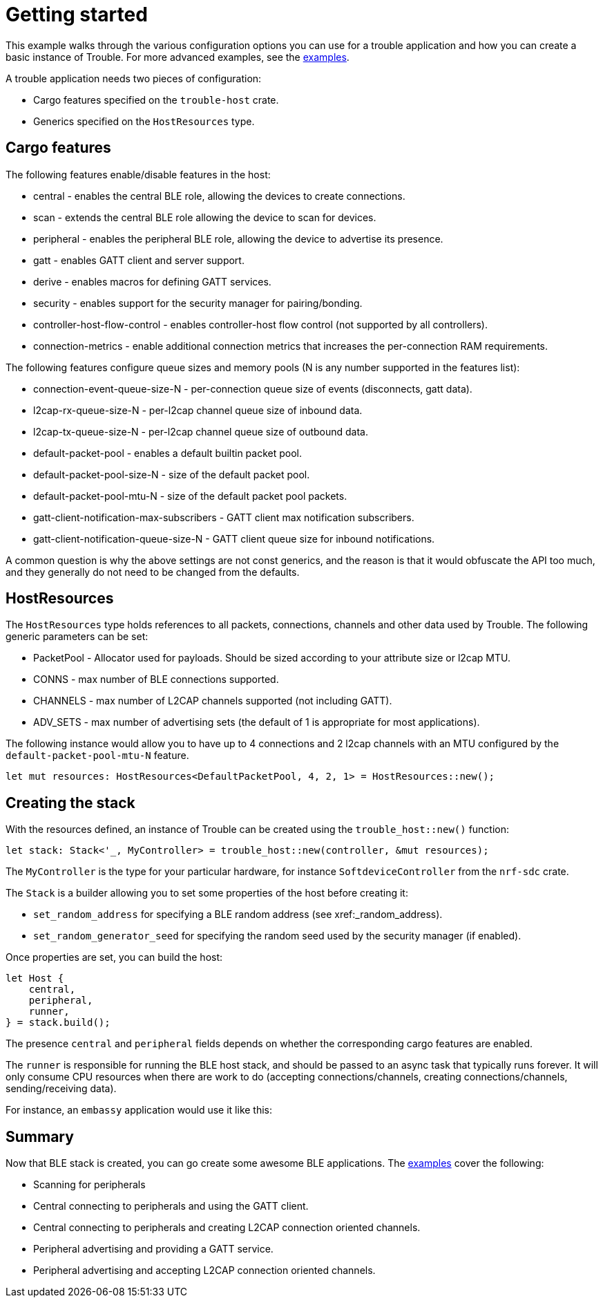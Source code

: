 = Getting started

This example walks through the various configuration options you can use for a trouble application and how you can create
a basic instance of Trouble. For more advanced examples, see the link:https://github.com/embassy-rs/trouble/tree/main/examples[examples].

A trouble application needs two pieces of configuration:

* Cargo features specified on the `trouble-host` crate.
* Generics specified on the `HostResources` type.

== Cargo features

The following features enable/disable features in the host:

* central - enables the central BLE role, allowing the devices to create connections.
* scan - extends the central BLE role allowing the device to scan for devices.
* peripheral - enables the peripheral BLE role, allowing the device to advertise its presence.
* gatt - enables GATT client and server support.
* derive - enables macros for defining GATT services.
* security - enables support for the security manager for pairing/bonding.
* controller-host-flow-control - enables controller-host flow control (not supported by all controllers).
* connection-metrics - enable additional connection metrics that increases the per-connection RAM requirements.

The following features configure queue sizes and memory pools (N is any number supported in the features list):

* connection-event-queue-size-N - per-connection queue size of events (disconnects, gatt data).
* l2cap-rx-queue-size-N - per-l2cap channel queue size of inbound data.
* l2cap-tx-queue-size-N - per-l2cap channel queue size of outbound data.
* default-packet-pool - enables a default builtin packet pool.
* default-packet-pool-size-N - size of the default packet pool.
* default-packet-pool-mtu-N - size of the default packet pool packets.
* gatt-client-notification-max-subscribers - GATT client max notification subscribers.
* gatt-client-notification-queue-size-N - GATT client queue size for inbound notifications.

A common question is why the above settings are not const generics, and the reason is that it would obfuscate the API too much, and
they generally do not need to be changed from the defaults.

== HostResources

The `HostResources` type holds references to all packets, connections, channels and other data used by Trouble. The following
generic parameters can be set:

* PacketPool - Allocator used for payloads. Should be sized according to your attribute size or l2cap MTU.
* CONNS - max number of BLE connections supported.
* CHANNELS - max number of L2CAP channels supported (not including GATT).
* ADV_SETS - max number of advertising sets (the default of 1 is appropriate for most applications).

The following instance would allow you to have up to 4 connections and 2 l2cap channels with an MTU configured by the `default-packet-pool-mtu-N` feature.

```
let mut resources: HostResources<DefaultPacketPool, 4, 2, 1> = HostResources::new();
```

== Creating the stack

With the resources defined, an instance of Trouble can be created using the `trouble_host::new()` function:

```
let stack: Stack<'_, MyController> = trouble_host::new(controller, &mut resources);
```

The `MyController` is the type for your particular hardware, for instance `SoftdeviceController` from the `nrf-sdc` crate.

The `Stack` is a builder allowing you to set some properties of the host before creating it:

* `set_random_address` for specifying a BLE random address (see xref:_random_address).
* `set_random_generator_seed` for specifying the random seed used by the security manager (if enabled).


Once properties are set, you can build the host:

```
let Host {
    central,
    peripheral,
    runner,
} = stack.build();
```

The presence `central` and `peripheral` fields depends on whether the corresponding cargo features are enabled.

The `runner` is responsible for running the BLE host stack, and should be passed to an async task that typically runs forever. It will only
consume CPU resources when there are work to do (accepting connections/channels, creating connections/channels, sending/receiving data).

For instance, an `embassy` application would use it like this:

```
```

== Summary

Now that BLE stack is created, you can go create some awesome BLE applications. The link:https://github.com/embassy-rs/trouble/tree/main/examples[examples]
cover the following:

* Scanning for peripherals
* Central connecting to peripherals and using the GATT client.
* Central connecting to peripherals and creating L2CAP connection oriented channels.
* Peripheral advertising and providing a GATT service.
* Peripheral advertising and accepting L2CAP connection oriented channels.

